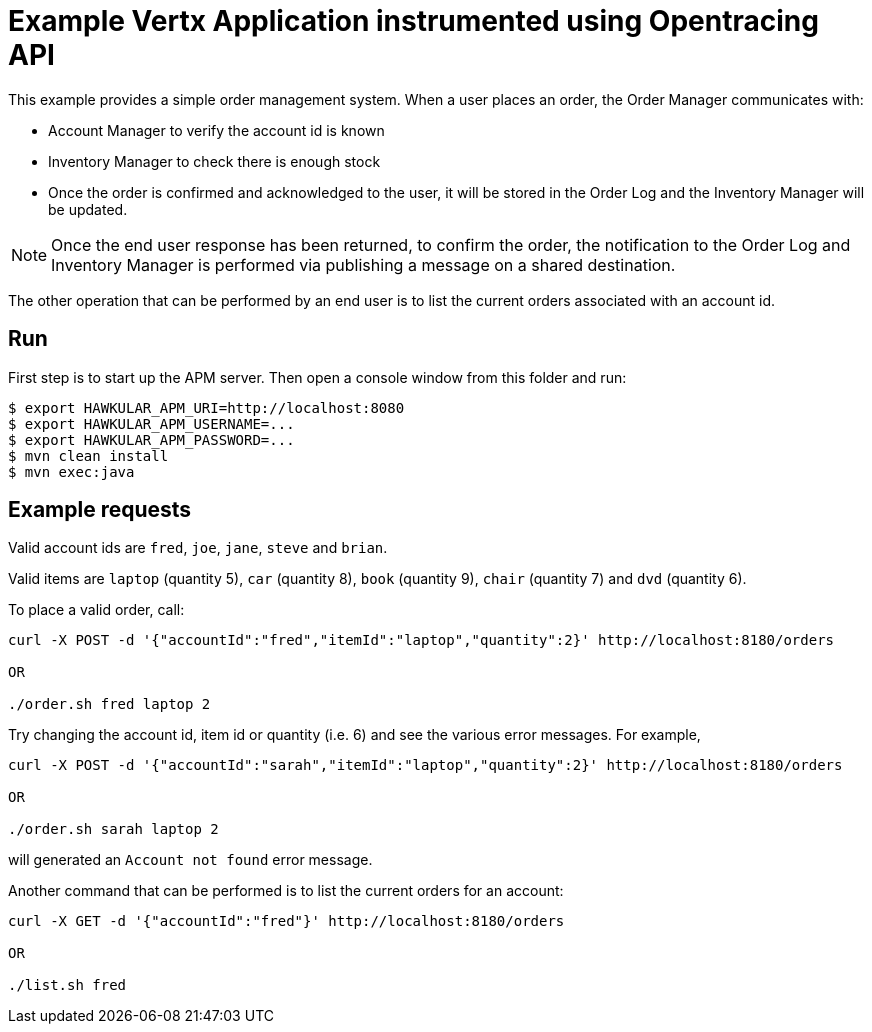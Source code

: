 = Example Vertx Application instrumented using Opentracing API

This example provides a simple order management system. When a user places an order, the Order Manager communicates with:

- Account Manager to verify the account id is known
- Inventory Manager to check there is enough stock
- Once the order is confirmed and acknowledged to the user, it will be stored in the Order Log and the Inventory Manager
will be updated.

NOTE: Once the end user response has been returned, to confirm the order, the notification to the Order Log and Inventory
Manager is performed via publishing a message on a shared destination.

The other operation that can be performed by an end user is to list the current orders associated with an account id.

== Run

First step is to start up the APM server. Then open a console window from this folder and run:

[source,shell]
----
$ export HAWKULAR_APM_URI=http://localhost:8080
$ export HAWKULAR_APM_USERNAME=...
$ export HAWKULAR_APM_PASSWORD=...
$ mvn clean install
$ mvn exec:java
----

== Example requests

Valid account ids are `fred`, `joe`, `jane`, `steve` and `brian`.

Valid items are `laptop` (quantity 5), `car` (quantity 8), `book` (quantity 9), `chair` (quantity 7) and `dvd` (quantity 6).

To place a valid order, call:

[source,shell]
----
curl -X POST -d '{"accountId":"fred","itemId":"laptop","quantity":2}' http://localhost:8180/orders

OR

./order.sh fred laptop 2
----

Try changing the account id, item id or quantity (i.e. 6) and see the various error messages. For example,

[source,shell]
----
curl -X POST -d '{"accountId":"sarah","itemId":"laptop","quantity":2}' http://localhost:8180/orders

OR

./order.sh sarah laptop 2
----

will generated an `Account not found` error message.

Another command that can be performed is to list the current orders for an account:

[source,shell]
----
curl -X GET -d '{"accountId":"fred"}' http://localhost:8180/orders

OR

./list.sh fred
----


